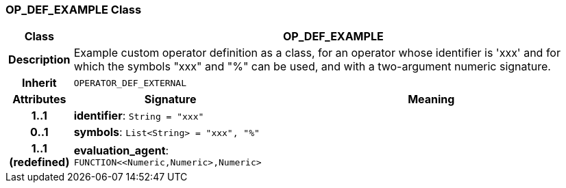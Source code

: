 === OP_DEF_EXAMPLE Class

[cols="^1,3,5"]
|===
h|*Class*
2+^h|*OP_DEF_EXAMPLE*

h|*Description*
2+a|Example custom operator definition as a class, for an operator whose identifier is 'xxx' and for which the symbols "xxx" and "%" can be used, and with a two-argument numeric signature.

h|*Inherit*
2+|`OPERATOR_DEF_EXTERNAL`

h|*Attributes*
^h|*Signature*
^h|*Meaning*

h|*1..1*
|*identifier*: `String{nbsp}={nbsp}"xxx"`
a|

h|*0..1*
|*symbols*: `List<String>{nbsp}={nbsp}"xxx", "%"`
a|

h|*1..1 +
(redefined)*
|*evaluation_agent*: `FUNCTION<<Numeric,Numeric>,Numeric>`
a|
|===
